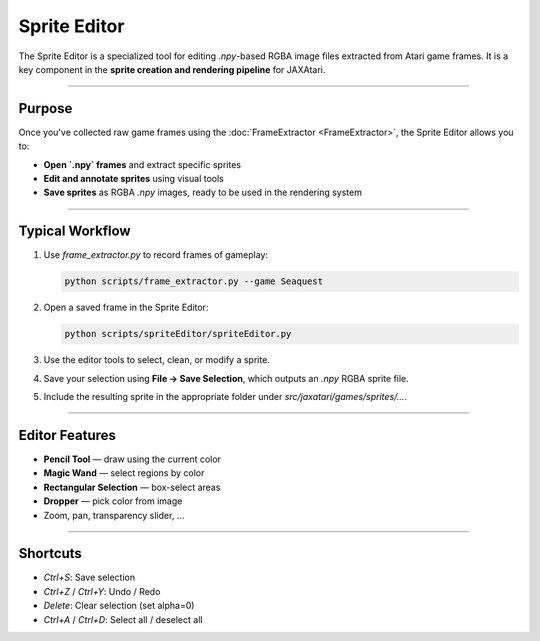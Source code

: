 Sprite Editor
=============

The Sprite Editor is a specialized tool for editing `.npy`-based RGBA image files extracted from Atari game frames.  
It is a key component in the **sprite creation and rendering pipeline** for JAXAtari.

----

Purpose
-------

Once you've collected raw game frames using the :doc:`FrameExtractor <FrameExtractor>`, the Sprite Editor allows you to:

- **Open `.npy` frames** and extract specific sprites
- **Edit and annotate sprites** using visual tools
- **Save sprites** as RGBA `.npy` images, ready to be used in the rendering system

----

Typical Workflow
----------------

1. Use `frame_extractor.py` to record frames of gameplay:

   .. code-block:: bash

      python scripts/frame_extractor.py --game Seaquest

2. Open a saved frame in the Sprite Editor:

   .. code-block:: bash

      python scripts/spriteEditor/spriteEditor.py

3. Use the editor tools to select, clean, or modify a sprite.
4. Save your selection using **File → Save Selection**, which outputs an `.npy` RGBA sprite file.
5. Include the resulting sprite in the appropriate folder under `src/jaxatari/games/sprites/...`.

----

Editor Features
---------------

- **Pencil Tool** — draw using the current color
- **Magic Wand** — select regions by color
- **Rectangular Selection** — box-select areas
- **Dropper** — pick color from image
- Zoom, pan, transparency slider, ...

----

Shortcuts
---------

- `Ctrl+S`: Save selection
- `Ctrl+Z` / `Ctrl+Y`: Undo / Redo
- `Delete`: Clear selection (set alpha=0)
- `Ctrl+A` / `Ctrl+D`: Select all / deselect all

